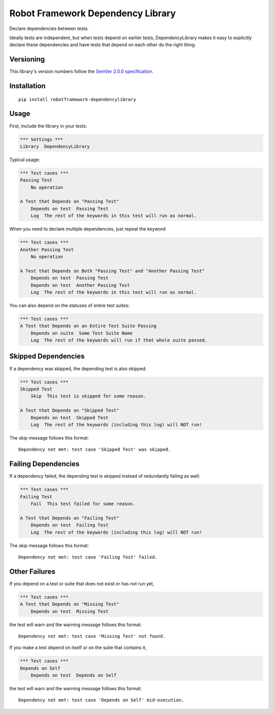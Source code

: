 Robot Framework Dependency Library
==================================

Declare dependencies between tests.

Ideally tests are independent, but when tests depend
on earlier tests, DependencyLibrary makes it easy to
explicitly declare these dependencies and have tests
that depend on each other do the right thing.


Versioning
----------

This library's version numbers follow the `SemVer 2.0.0
specification <https://semver.org/spec/v2.0.0.html>`_.


Installation
------------

::

    pip install robotframework-dependencylibrary


Usage
-----

First, include the library in your tests:

.. code:: robotframework

    *** Settings ***
    Library  DependencyLibrary

Typical usage:

.. code:: robotframework

    *** Test cases ***
    Passing Test
        No operation

    A Test that Depends on "Passing Test"
        Depends on test  Passing Test
        Log  The rest of the keywords in this test will run as normal.

When you need to declare multiple dependencies, just repeat the keyword:

.. code:: robotframework

    *** Test cases ***
    Another Passing Test
        No operation

    A Test that Depends on Both "Passing Test" and "Another Passing Test"
        Depends on test  Passing Test
        Depends on test  Another Passing Test
        Log  The rest of the keywords in this test will run as normal.

You can also depend on the statuses of entire test suites:

.. code:: robotframework

    *** Test cases ***
    A Test that Depends on an Entire Test Suite Passing
        Depends on suite  Some Test Suite Name
        Log  The rest of the keywords will run if that whole suite passed.


Skipped Dependencies
--------------------

If a dependency was skipped, the depending test is also skipped:

.. code:: robotframework

    *** Test cases ***
    Skipped Test
        Skip  This test is skipped for some reason.

    A Test that Depends on "Skipped Test"
        Depends on test  Skipped Test
        Log  The rest of the keywords (including this log) will NOT run!

The skip message follows this format::

    Dependency not met: test case 'Skipped Test' was skipped.


Failing Dependencies
--------------------

If a dependency failed, the depending test is skipped instead of
redundantly failing as well:

.. code:: robotframework

    *** Test cases ***
    Failing Test
        Fail  This test failed for some reason.

    A Test that Depends on "Failing Test"
        Depends on test  Failing Test
        Log  The rest of the keywords (including this log) will NOT run!

The skip message follows this format::

    Dependency not met: test case 'Failing Test' failed.


Other Failures
--------------

If you depend on a test or suite that does not exist or has not run yet,

.. code:: robotframework

    *** Test cases ***
    A Test that Depends on "Missing Test"
        Depends on test  Missing Test

the test will warn and the warning message follows this format::

    Dependency not met: test case 'Missing Test' not found.

If you make a test depend on itself or on the suite that contains it,

.. code:: robotframework

    *** Test cases ***
    Depends on Self
        Depends on test  Depends on Self

the test will warn and the warning message follows this format::

    Dependency not met: test case 'Depends on Self' mid-execution.
